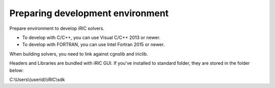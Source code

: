 Preparing development environment
=====================================

Prepare environment to develop iRIC solvers.

* To develop with C/C++, you can use Visual C/C++ 2013 or newer.
* To develop with FORTRAN, you can use Intel Fortran 2015 or newer.

When building solvers, you need to link against cgnslib and iriclib.

Headers and Libraries are bundled with iRIC GUI. If you've installed to standard folder, they are stored
in the folder below:

C:\\Users\\(userid)\\iRIC\\sdk
